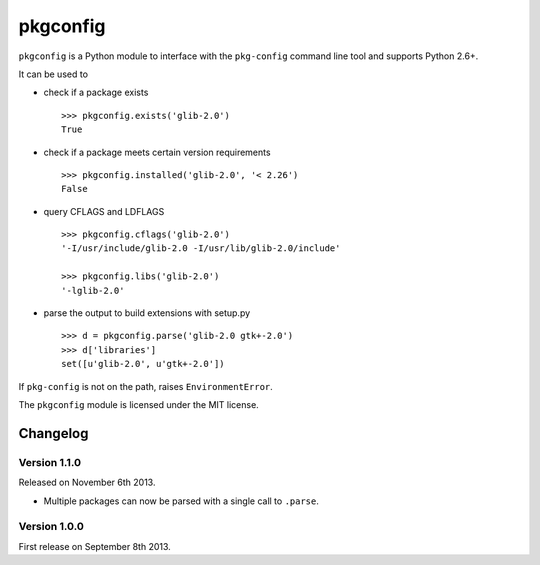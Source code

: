 pkgconfig
=========

.. image:: https://travis-ci.org/matze/pkgconfig.png?branch=master
    :target: https://travis-ci.org/matze/pkgconfig

``pkgconfig`` is a Python module to interface with the ``pkg-config``
command line tool and supports Python 2.6+.

It can be used to

-  check if a package exists ::

       >>> pkgconfig.exists('glib-2.0')
       True

-  check if a package meets certain version requirements ::

       >>> pkgconfig.installed('glib-2.0', '< 2.26')
       False

-  query CFLAGS and LDFLAGS ::

       >>> pkgconfig.cflags('glib-2.0')
       '-I/usr/include/glib-2.0 -I/usr/lib/glib-2.0/include'

       >>> pkgconfig.libs('glib-2.0')
       '-lglib-2.0'

-  parse the output to build extensions with setup.py ::

       >>> d = pkgconfig.parse('glib-2.0 gtk+-2.0')
       >>> d['libraries']
       set([u'glib-2.0', u'gtk+-2.0'])

If ``pkg-config`` is not on the path, raises ``EnvironmentError``.

The ``pkgconfig`` module is licensed under the MIT license.


Changelog
---------

Version 1.1.0
~~~~~~~~~~~~~

Released on November 6th 2013.

- Multiple packages can now be parsed with a single call to ``.parse``.


Version 1.0.0
~~~~~~~~~~~~~

First release on September 8th 2013.
